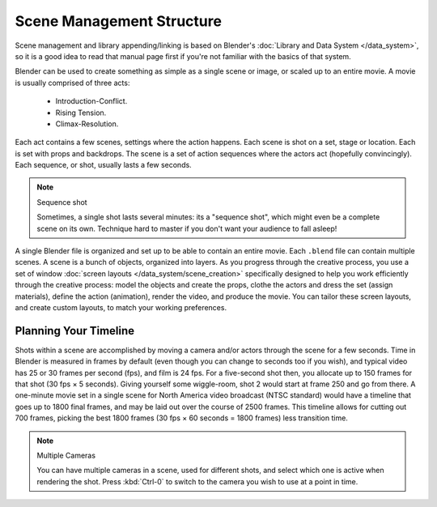 
..    TODO/Review: {{review
   |text=This page contains information that lies beyond the scope of the Blender
         manual but its supposed topic still has its justification.
   |fixes=Link to wikipedia for general information on how to
          structure movies and pictures and rewriting of the page to fit it's topic.
   }} .

**************************
Scene Management Structure
**************************

Scene management and library appending/linking is based on Blender's :doc:`Library and Data System </data_system>`,
so it is a good idea to read that manual page first if you're not familiar with the basics of that system.


Blender can be used to create something as simple as a single scene or image,
or scaled up to an entire movie. A movie is usually comprised of three acts:

   - Introduction-Conflict.
   - Rising Tension.
   - Climax-Resolution.

Each act contains a few scenes, settings where the action happens.
Each scene is shot on a set, stage or location. Each is set with props and backdrops.
The scene is a set of action sequences where the actors act (hopefully convincingly).
Each sequence, or shot, usually lasts a few seconds.


.. note:: Sequence shot

   Sometimes, a single shot lasts several minutes: its a "sequence shot",
   which might even be a complete scene on its own.
   Technique hard to master if you don't want your audience to fall asleep!


A single Blender file is organized and set up to be able to contain an entire movie.
Each ``.blend`` file can contain multiple scenes. A scene is a bunch of objects, organized into layers.
As you progress through the creative process, you use a set of window
:doc:`screen layouts </data_system/scene_creation>`
specifically designed to help you work efficiently through the creative process:
model the objects and create the props, clothe the actors and dress the set (assign materials), define the action
(animation), render the video, and produce the movie. You can tailor these screen layouts, and create custom layouts,
to match your working preferences.


Planning Your Timeline
**********************

Shots within a scene are accomplished by moving a camera and/or actors through the scene for a
few seconds. Time in Blender is measured in frames by default
(even though you can change to seconds too if you wish),
and typical video has 25 or 30 frames per second (fps), and film is 24 fps.
For a five-second shot then, you allocate up to 150 frames for that shot (30 fps × 5 seconds).
Giving yourself some wiggle-room, shot 2 would start at frame 250 and go from there.
A one-minute movie set in a single scene for North America video broadcast (NTSC standard)
would have a timeline that goes up to 1800 final frames,
and may be laid out over the course of 2500 frames.
This timeline allows for cutting out 700 frames, picking the best 1800 frames
(30 fps × 60 seconds = 1800 frames) less transition time.


.. note:: Multiple Cameras

   You can have multiple cameras in a scene, used for different shots,
   and select which one is active when rendering the shot. Press :kbd:`Ctrl-0`
   to switch to the camera you wish to use at a point in time.
